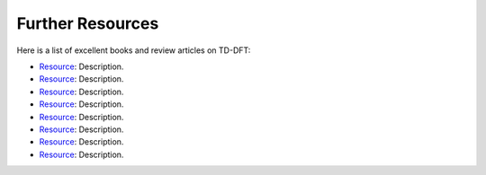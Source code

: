 .. _other-resources:

Further Resources
=================

Here is a list of excellent books and review articles on TD-DFT:

* `Resource <https://doi.org/10.1007/s13538-013-0141-2>`_: Description.
* `Resource <https://doi.org/10.1007/s13538-013-0141-2>`_: Description.
* `Resource <https://doi.org/10.1007/s13538-013-0141-2>`_: Description.
* `Resource <https://doi.org/10.1007/s13538-013-0141-2>`_: Description.
* `Resource <https://doi.org/10.1007/s13538-013-0141-2>`_: Description.
* `Resource <https://doi.org/10.1007/s13538-013-0141-2>`_: Description.
* `Resource <https://doi.org/10.1007/s13538-013-0141-2>`_: Description.
* `Resource <https://doi.org/10.1007/s13538-013-0141-2>`_: Description.
